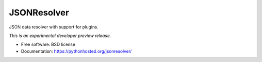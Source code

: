 ..
    This file is part of jsonresolver
    Copyright (C) 2015 CERN.

    jsonresolver is free software; you can redistribute it and/or modify
    it under the terms of the Revised BSD License; see LICENSE file for
    more details.

==============
 JSONResolver
==============

.. image:: https://img.shields.io/travis/inveniosoftware/jsonresolver.svg
        :target: https://travis-ci.org/inveniosoftware/jsonresolver

.. image:: https://img.shields.io/coveralls/inveniosoftware/jsonresolver.svg
        :target: https://coveralls.io/r/inveniosoftware/jsonresolver

.. image:: https://img.shields.io/github/tag/inveniosoftware/jsonresolver.svg
        :target: https://github.com/inveniosoftware/jsonresolver/releases

.. image:: https://img.shields.io/pypi/dm/jsonresolver.svg
        :target: https://pypi.python.org/pypi/jsonresolver

.. image:: https://img.shields.io/github/license/inveniosoftware/jsonresolver.svg
        :target: https://github.com/inveniosoftware/jsonresolver/blob/master/LICENSE


JSON data resolver with support for plugins.

*This is an experimental developer preview release.*

* Free software: BSD license
* Documentation: https://pythonhosted.org/jsonresolver/


.. image:: https://badges.gitter.im/Join%20Chat.svg
   :alt: Join the chat at https://gitter.im/krzysztof/jsonresolver
   :target: https://gitter.im/krzysztof/jsonresolver?utm_source=badge&utm_medium=badge&utm_campaign=pr-badge&utm_content=badge